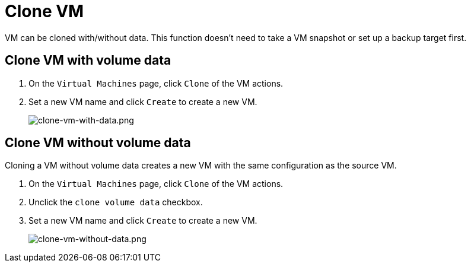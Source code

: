 = Clone VM

VM can be cloned with/without data. This function doesn't need to take a VM snapshot or set up a backup target first.

== Clone VM with volume data

. On the `Virtual Machines` page, click `Clone` of the VM actions.
. Set a new VM name and click `Create` to create a new VM.
+
image::vm/clone-vm-with-data.png[clone-vm-with-data.png]

== Clone VM without volume data

Cloning a VM without volume data creates a new VM with the same configuration as the source VM.

. On the `Virtual Machines` page, click `Clone` of the VM actions.
. Unclick the `clone volume data` checkbox.
. Set a new VM name and click `Create` to create a new VM.
+
image::vm/clone-vm-without-data.png[clone-vm-without-data.png]
